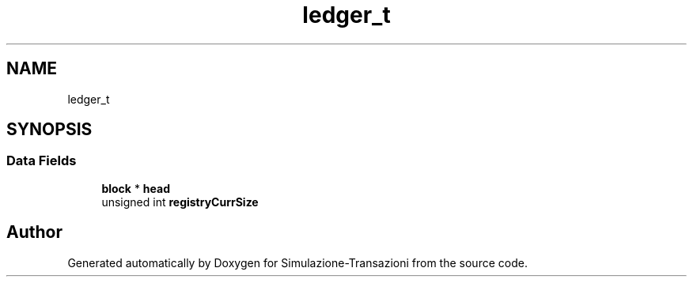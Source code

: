 .TH "ledger_t" 3 "Thu Jan 13 2022" "Simulazione-Transazioni" \" -*- nroff -*-
.ad l
.nh
.SH NAME
ledger_t
.SH SYNOPSIS
.br
.PP
.SS "Data Fields"

.in +1c
.ti -1c
.RI "\fBblock\fP * \fBhead\fP"
.br
.ti -1c
.RI "unsigned int \fBregistryCurrSize\fP"
.br
.in -1c

.SH "Author"
.PP 
Generated automatically by Doxygen for Simulazione-Transazioni from the source code\&.
